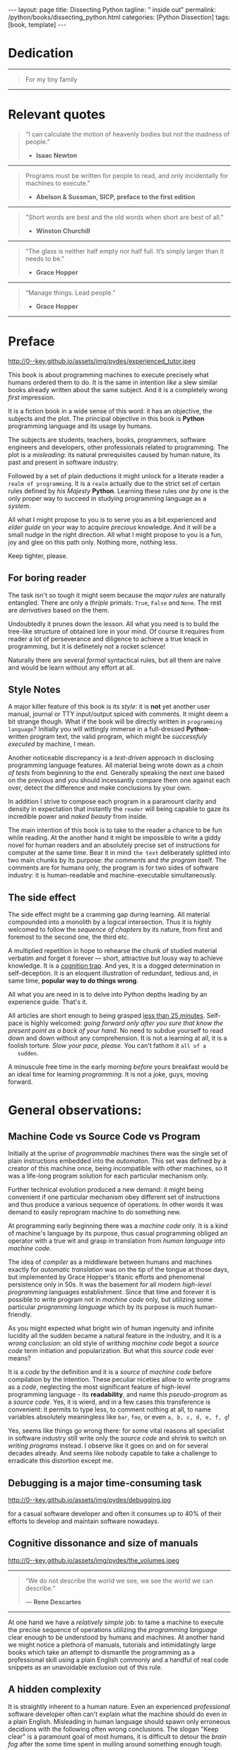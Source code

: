 #+BEGIN_EXPORT html
---
layout: page
title: Dissecting Python
tagline: " inside out"
permalink: /python/books/dissecting_python.html
categories: [Python Dissection]
tags: [book, template]
---
#+END_EXPORT

#+STARTUP: showall
#+OPTIONS: tags:nil num:nil \n:nil @:t ::t |:t ^:{} _:{} *:t
#+TOC: headlines 2
#+PROPERTY:header-args :results output :exports both :eval no-export

* Gestation                                                        :noexport:

** TODO Primary material gathering;

*** TODO Snippets
    - Docs about testing;
    - Docs about working with source code in Babel;

*** TODO Thoughts

**** Distortion, misleading, perversion, deception, delusion, self-deception
     prejudice, misjudgement, misconception

**** Switching from coding to writing programs
**** Thesis and antithesis
     Thesis – a statement or theory that is put forward as a premise
     to be maintained or. proved. Antithesis – the negation or
     contradiction of the thesis. Synthesis – the resolution of the
     conflict between thesis and antithesis.

     
**** TODO A bag of new words and idioms

***** separate this facts and weigh them against one another

***** a customary way of doing smth

***** the paramount is a gleefully studying anything 

***** naturally someone noticed that it is a bit effusive

***** this hunch was proved to being correct 

***** a downright wrong conclusion

***** it is not a sham, of course

***** a customary for human cognition self-deception

***** it is so odd and manic in its persistence

***** “Never Mistake Motion for Action” — Ernest Hemingway

***** The source code should be diligently swathed

      with the comments exactly to simplify comprehension by the humans

***** Lets check up the provenance of this particular misleading

***** It is not an author's hobbyhorse of course

***** It is not an aimless writing
      it is an attempt to satisfy your ego

***** Such is the quandary I found myself in.

***** It might deem as a murky and uncertain

***** And most of them are tempted to be professional ASAP

***** It almost sounds like a joke, but I am in dead earnest

***** A nutty things had happened

***** Undoubtly it is a sapid point of view

***** They are so young and spineless

***** Someone who is well versed in the intricacies of this vocation

***** Propensity to make a quick, simple and wrong conclusion out of genuine evidence

***** All they are crammed in a stiff circumstances

      and usually bragging about their true grit in material in several days

***** For the time being, after much dithering back and forth, I dubbed my
      little brainchild DPIO

***** The intention was to bestow a mould for further grouth
      for the youngsters eager to curb this lore

***** Make a toot, joy and gaiety from such boring task as learning

***** All these din around a humble profession as programmer

***** This inference is not rigged or intentionally perverted
      it is just 

***** An attempt to nip this faulty practice
      when the first working sample of code deem as the true one

***** The meaningful way to study programming

***** This is because we as humans
      get bogged down in the means and forget about the end.

***** One of the major steps along the road to creating a remarkable career 

***** The problem, though, is that it painted the wrong picture

***** Intentionally immersed into a valid Python code from a start

***** Usually they are fiddling with StackOverflow, copy and paste

***** Naturally it is a sort of tucking

***** And for their mutual astonishment it just not working!

***** Any ateempt to mull it over fails

***** Brievity and clearness in the same time

***** Confederacy of dunces

***** The root of the matter bound with a human nature:
      everybody habitually deem about yourself in a positive

***** On a helicopter view it seems as a misbegotten attitude to your job

***** And if it works umpteen times consequently it seems to them
      as a proper way without feeling a little twinge

***** Provides you an opportunity to kick your mind into full gear

***** As the practice shows, this is a big smelly sack of baloney

***** But such pat descriptions do not lead to any understanding
      or prevent the same patterns from recurring.

***** What if we could truly fathom why people suddenly behave irrationally

***** With tha awarness we would able to gain better control of what we do

***** To defend a belief or keep affirming that it's true

***** what you contend is what you hope to convince others is correct

***** They are too wordy to be plain and in most cases just intimidatingly perplexing

***** We can ascribe many of these observations to our cognition inertia -
      inability to see things in its genuine nature.

***** It is a brutally realistic appraisal of current state in the industry

***** I still think this is an eminently important difference

***** All they seems to me wierd brainteasers designed to test my analytic mettle

***** A slew of smugs whom incessantly bragging their true grit in comprehension material

***** An ascendency of out-of-date approaches

***** It is not a brash endeavor to pivot all industry upsidedown

***** It was more like some kind of instinctual herd behavior,
      programmed into me

***** Those who defy the odds are especially gritty

***** Grit bore absolutely no relationship to comprehension
      in material

***** And customarily they have no urge and time to ponder
      the irony of the situation

***** Let go of your tendency to make snap judgments

***** We elicit the concequences of this tacit agreement

***** Learn programming in its arcane notation by testing its facets

***** The biggest impediment to your
      success and realizing your potential is not lack of
      productivity, hard work, or intelligence; it is the way in which
      we pursue it

***** By clinging to the old formula for studying we are leaving enormous
      amounts of potential untapped

***** Step by step they muddle themselves in flamboyant definitions
      and wierd concepts

***** The lesser of two evils
      
***** Even a perfunctury analysis shows a plethora caveats in these judgements

***** The animals are taught to read and write, but the dream turns sour

***** It is screamingly obvious in the domain of cognitive biases

***** I will summarize the soul and science of my work
      
***** I think it's one of the most debilitating things.

***** The principal aim was to find the optimum formula
      for wedding words and music.

***** Science and music was very intertwined there

***** Out of sight out of mind
>>>>>>> eaaa68f44b3eec5494a4eef31f52ba5504b28c93

***** If you want to build a ship,
      don't drum up the men to gather wood, divide the work and give
      orders. Instead, teach them to yearn for the vast and endless
      sea. - Antoine de Saint—Exupery

***** A leader is best when people barely know he exists,
      when his work is done, his aim fulfilled, they will say: we did
      it ourselves. - Lao Tzu
**** Competitors

**** Retrospecive analysis

     - Coding in a modern sense of it was born in 40s. It was
       something in the middle of lore and mistery;
     - The idea of /compiler/ as a middleware between humans and
       machines was on the tip of the tongue but implemented by Grace
       Hopper titanic efforts and phenomenal persistence only a decade
       later;
     - The bedrock for /high-level/ programming languages;
     - Unit-testing as a /separate approach/ in programming was
       introduced in 90s;

**** Cognition inertia
**** Appollo 11 computer

     Verb --> noun approach

**** __main__ in their footer

     as a sign of uncompetence - run a =Python= program in your
     terminal doesn't seem a good idea. At all. 

     Why computer programming is a such tough task for humans? There
     are several plain predicatives to deem that is just overthinked.

**** 5 basic concepts of any programming language:

     - Variables;
     - Data structures;
     - Control structures;
     - Syntax;
     - Tools;

**** Major paradigms of programming:

     - Imperative;
     - Logical;
     - Functional;
     - Object-oriented;

       

     So, at the first glance all these concepts seem clear, dense and
     terse.

**** Wrong approach in studying

     Let's make a brisk glance on the history of programming
     languages. In the most cases it would shade the light on
     question: “How does it ever happen?”

     It is not secret that coding and computing by electronic
     macnihens is a relatevely fossil lore for humans. I suppose it
     was 1940s as an early begining. It was a straightforward coding
     due to absence of high-level programming languages.


     In 1950s Grace Hopper achived success and implement on practive
     her idea of compilation human-written programs into
     machine-readable set of precise instructions. The gestation of
     high-level programming languges started since.
     
     The plehora of new and modern human-readable hight-level
     programming languages was announced in 1970s due to widely
     spreaded idea to write programs as a human-friendly text and
     compile it later into the source code (mostly unreadable by
     humans) executable by machines at least.
     
**** DONE Children testing building cubes

     An experienced and older guide, the nudge in a right side.

**** DONE Initial Python code simplification

     It will serve as an essence of studying material and later, I
     hope, as an yeast for your further usage as a backbone for Python
     development. Just pull my repository and launch the set of tests
     on your local environment.

      As I can imagine it would be something
      ==/0--key/0-py/tests/blackbox/

      - Innate constants (True, False, None)
      - Operators:
	- Assignment
	- Comparison (==, <, >, != etc.)

    
**** Python actual version

     There are two =Python= branches and the youngest one will serve us
     as a subject of our deductive dissection. Dow you heard about
     ~Black Box https://www.guru99.com/black-box-testing.html~ approach
     in study? Yes, it is so old by the nature, and innovative nowadays
     in software testing only. Not in learning practice once again due
     the stunt prejudice about the age of practicioqneer.
    
**** DONE False Footnotes with new words meaning

     Inappropriate veiw and feel.

**** DONE Align img in bootstrap

*** DONE Quotes

    - "Programs must be written for people to read, and only incidentally  
     for machines to execute."

     Abelson & Sussman, SICP, preface to the first edition

    - "Short words are best and the old words when short are best of all."

      Winston Churchill

    - “The glass is neither half empty nor half full. It’s simply
      larger than it needs to be.”

      Grace Hopper

    - “Manage things. Lead people.”

      Grace Hopper

*** Books

    - "Learning Python" & "Python Pocket Reference" by Mark Lutz
    - 

** Indexing as an ordered sequence

*** DONE Dedication

*** TODO Preface

    Main incentives
    Major aim for writing
    Minor target
    Satellite achievements
    Average readers audience

** Wrapping and extension.

** Scratches
*** The set of attributes required


**** The top
     #+NAME: module-level-docstring
     #+BEGIN_SRC python :session test
       # -*- coding: utf-8 -*-
       """A module-level docstring

       Notice the comment above the docstring specifying the encoding.
       Docstrings do appear in the bytecode, so you can access this through
       the ``__doc__`` attribute. This is also what you'll see if you call
       help() on a module or any other Python object.

       It might be unnecessary in our case, when we write a simplified
       version of programs. If the aim is a paragon of clarity it should
       contain all required attributes of clarity and further support.

       You might notice that /coding definition/ on the first string, the
       second string begins with tripled double quotes and a sentence there.
       They are the obligatory attributes if you have intention to do things
       as it should do.

       """
      #+END_SRC


**** The import

      #+NAME: import-header
      #+BEGIN_SRC python :session test
        import unittest

        """By its purpose all programming languages should allow the reader to
        understand what exactly this particular text do in a much explicit
        manner. The real state of things requires a literate reader with a huge
        experience exactly in reading programs and comprehension. Noticeable
        that nowadays most programs demand from reader such proficiency that
        it made them truly readable for the handful of true geeks only.

        Nevertheless, this fact usually omitted by specialists, who spent a
        huge amount of time reading so overcomplicated texts of programs.
        Through time, it became a normal if anybody can't grasp an idea out
        from program's source code on the fly.

        “It is just lack of experience!”: they say usually. You might object
        by notation that several professionals can't catch the essence out
        from that text because it poorly written, they answer something like:
        “It works well enough to be scrutinized much more precisely.”

        Nowadays it is deemed as normal to lack capability to understand
        source code even for professionals. Naturally it is abnormal.

        """
      #+END_SRC

      #+RESULTS: import-header


**** None-False-True existence assertion


      #+NAME: none-false-true-assertion
      #+BEGIN_SRC python :session test
        class TestLanguageBase(unittest.TestCase):  # <-- class definition
            """begins this reserved word /class/ following by the /name of class/
            and its /parent class/ in the brackets. On first steps it might be
            like a magic mantra to enter the /test suite/.

            The first and foremost taks for testing is to ensure how testing
            tools work. In our case lets begit from the simplest things ever -
            lets discover built-in constants True, False, None with already
            defining testing methods one by one.

            | Method                    | Checks that          |
            |---------------------------+----------------------+
            | assertEqual(a, b)         | a == b               |
            | assertNotEqual(a, b)      | a != b               |
            | assertTrue(x)             | bool(x) is True      |
            | assertFalse(x)            | bool(x) is False     |
            | assertIs(a, b)            | a is b               |
            | assertIsNot(a, b)         | a is not b           |
            | assertIsNone(x)           | x is None            |
            | assertIsNotNone(x)        | x is not None        |
            | assertIn(a, b)            | a in b               |
            | assertNotIn(a, b)         | a not in b           |
            | assertIsInstance(a, b)    | isinstance(a, b)     |
            | assertNotIsInstance(a, b) | not isinstance(a, b) |

            """

            def test_does_true_ever_exist(self):  # <-- an atomic test case itself
                # and the sample of in-line comment
                # self-explanatory name of the test case to focus attention
                self.assertTrue(True)  # <-- straight assertion
                # True really exists.
                # if this test do pass with success.

            def test_does_false_ever_exist(self):  # No comments
                self.assertFalse(False)  # False also exists

            def test_does_none_ever_exist(self):  # no comments
                self.assertIsNone(None)  # None also predefined by the language

            """ Now it became obious that three built-in constants are well-defined
            out of the box.  It is very time to compare them against each other.
            """

            def test_none_fasle_true_comparison(self):
                self.assertIsNotNone(True)  # Naturally, neiver False
                self.assertIsNotNone(False)  # nor True are not None
                self.assertFalse(None)  # !! None has a Boolean False
                #
                self.assertIs(True, True)  #
                self.assertIs(False, False)  #
                self.assertIs(None, None)  #
                #
                self.assertNotEqual(False, True)  #
                self.assertNotEqual(True, None)  #
                self.assertNotEqual(False, None)  #
                #
                self.assertIsNotNone(False)  #
                self.assertIsNotNone(True)  #


        """
        | Method                    | Checks that          |
        |---------------------------+----------------------+
        | assertEqual(a, b)         | a == b               |
        | assertNotEqual(a, b)      | a != b               |
        | assertTrue(x)             | bool(x) is True      |
        | assertFalse(x)            | bool(x) is False     |
        | assertIs(a, b)            | a is b               |
        | assertIsNot(a, b)         | a is not b           |
        | assertIsNone(x)           | x is None            |
        | assertIsNotNone(x)        | x is not None        |
        | assertIn(a, b)            | a in b               |
        | assertNotIn(a, b)         | a not in b           |
        | assertIsInstance(a, b)    | isinstance(a, b)     |
        | assertNotIsInstance(a, b) | not isinstance(a, b) |

        Now we definitely check up several methods of assertion embedded into
        Python unittest module, and ensure that three fundamental constants
        are also accessible out from the box.

        The four methods at the bottom of the table:

         - assertIn(a, b)
         - assertNotIn(a, b)
         - assertIsInstance(a, b)
         - assertNotIsInstance(a, b)

        are unnecessary right now because their purpose is testing of
        sequencies and instances wich will be introduced a bit later.

        In the next chapter new and principal concepts will be introduced.

        """
      #+END_SRC

      #+RESULTS: true-assertion


*** Several useful tips and tricks

**** Two pages on the screen

**** Git and clone it

**** Contribute



 
*** Misleading erradication    

  There is only one path: a bit straightforward, but narrow approach
  to get rid the *misleading phenomenon* off once and forever in our
  lives. Yes it /is/ neither simple nor popular, alas. It's a native
  treatment for learning in general, boys and girls.


*** Coding definition on the top
    
    You might notice that /coding definition/ on the first string, the
    second string begins with tripled double quotes and a sentence
    there. They are the obligatory attributes if you have intention to
    do things as it should do.

* Dedication

   -----
  #+BEGIN_QUOTE
  For my tiny family
  #+END_QUOTE
   -----


* Relevant quotes

     #+BEGIN_QUOTE
    “I can calculate the motion of heavenly bodies but not the madness
    of people.”

   - *Isaac Newton*
   #+END_QUOTE
   -----
    #+BEGIN_QUOTE
    Programs must be written for people to read, and only incidentally
    for machines to execute."

   - *Abelson & Sussman, SICP, preface to the first edition*
   #+END_QUOTE
   -----
   #+BEGIN_QUOTE
    "Short words are best and the old words when short are best of
      all."

   - *Winston Churchill*
   #+END_QUOTE
   -----
    #+BEGIN_QUOTE
    “The glass is neither half empty nor half full. It’s simply larger
     than it needs to be.”

   - *Grace Hopper*
   #+END_QUOTE
   -----
   #+BEGIN_QUOTE
    “Manage things. Lead people.”

   - *Grace Hopper*
   #+END_QUOTE
   -----


* Preface

  #+CAPTION: An older tutor
  #+ATTR_HTML: :class rounded float-center :alt A game is a test
  #+ATTR_HTML: :title Conduct an experiment together
  http://0--key.github.io/assets/img/pydes/experienced_tutor.jpeg

  This book is about programming machines to execute precisely what
  humans ordered them to do. It is the same in intention /like/ a slew
  similar books already written about the same subject. And it is a
  completely wrong /first/ impression.

  It is a fiction book in a wide sense of this word: it has an
  objective, the subjects and the plot. The principal objective in
  this book is *Python* programming language and its usage by humans.

  The subjects are students, teachers, books, programmers, software
  engineers and developers, other professionals related to
  programming. The plot is a /misleading/: its natural prerequisites
  caused by human nature, its past and present in software industry.

  Followed by a set of plain deductions it might unlock for a literate
  reader a =realm of programming=. It is a =realm= actually due to the
  strict set of certain rules defined by /his Majesty/ *Python*.
  Learning these rules /one by one/ is the only proper way to succeed in
  studying programming language as a /system/.

  All what I might propose to you is to serve you as a bit experienced
  and /elder guide/ on your way to acquire /precious/ knowledge. And it
  will be a small nudge in the right direction. All what I might
  propose to you is a fun, joy and glee on this path only. Nothing
  more, nothing less.

  Keep tighter, please.


** For boring reader

   The task isn't so tough it might seem because the /major rules/ are
   naturally entangled. There are only a /thriple/ primals: =True=,
   =False= and =None=. The rest are /derivatives/ based on the them.

   Undoubtedly it prunes down the lesson. All what you need is to
   build the tree-like structure of obtained lore in your mind. Of
   course it requires from reader a lot of perseverance and diligence
   to achieve a true knack in programming, but it is definetely not a
   rocket science!

   Naturally there are several /formal/ syntactical rules, but all
   them are naive and would be learn without any effort at all.
   

** Style Notes

   A major killer feature of this book is its /style/: it is *not* yet
   another user manual, journal or TTY input/output spiced with
   comments. It might deem a bit strange though. What if the book will
   be directly written in =programming language=? Initially you will
   wittingly immerse in a full-dressed *Python*-written program text,
   the valid program, which might be /successfuly executed/ by
   machine, I mean.

   Another noticeable discrepancy is a /test-driven/ approach in
   disclosing programming language features. All material being wrote
   down as a /chain of tests/ from beginning to the end. Generally
   speaking the next one based on the previous and you should
   incessantly compare them one against each over, detect the
   difference and make conclusions by your own.

   In addition I strive to compose each program in a paramount clarity
   and density in expectation that instantly the =reader= will being
   capable to gaze its incredible power and /naked beauty/ from
   inside.

   The main intention of this book is to take to the reader a chance
   to be fun while reading. At the another hand it might be impossible
   to write a giddy novel for human readers and an absolutely precise
   set of instructions for computer at the same time. Bear it in mind
   ~the text~ deliberately splitted into two main chunks by its
   purpose: /the comments/ and /the program/ itself. The comments are
   for humans only, the program is for two sides of software industry:
   it is human-readable and machine-executable simultaneously.


** The side effect


   The side effect might be a cramming gap during learning. All
   material compounded into a monolith by a logical intersection. Thus
   it is highly welcomed to follow the /sequence of chapters/ by its
   nature, from first and foremost to the second one, the third etc.

   A multiplied repetition in hope to rehearse the chunk of studied
   material verbatim and forget it forever — short, attractive but
   lousy way to achieve knowledge. It is a _cognition trap_. And yes,
   it is a dogged determination in self-deception. It is an eloquent
   illustration of redundant, tedious and, in same time, *popular way
   to do things wrong*.

   All what you are need in is to delve into Python depths leading by
   an experience guide. That's it.

   All articles are short enough to being grasped _less than 25
   minutes_. Self-pace is highly welcomed: /going forward only after
   you sure that know the present point as a back of your hand/. No
   need to subdue yourself to read down and down without any
   comprehension. It is not a learning at all, it is a foolish
   torture. /Slow your pace, please./ You can't fathom it ~all of a
   sudden~.

   A minuscule free time in the early morning /before/ yours breakfast
   would be an ideal time for learning /programming/. It is not a joke,
   guys, moving forward.

   
* General observations:

** Machine Code vs Source Code vs Program

   Initially at the uprise of /programmable/ machines there was the
   single set of plain instructions embedded into the /automaton/.
   This set was defined by a creator of this machine once, being
   incompatible with other machines, so it was a life-long program
   solution for each particular mechanism only.

   Further technical evolution produced a new demand: it might being
   convenient if one particular mechanism obey different set of
   instructions and thus produce a various sequence of operations. In
   other words it was demand to easily reprogram machine to do
   something new.

   At programming early beginning there was a /machine code/ only. It
   is a kind of machine's language by its purpose, thus casual
   programming obliged an operator with a true wit and grasp in
   translation from /human language/ into /machine code/.

   The idea of /compiler/ as a middleware between humans and machines
   exactly for /automatic translation/ was on the tip of the tongue at
   those days, but implemented by Grace Hopper's titanic efforts and
   phenomenal persistence only in 50s. It was the basement for all
   modern /high-level programming/ languages establishment. Since that
   time and forever it is possible to write program not in /machine
   code/ only, but utilizing some particular /programming language/
   which by its purpose is much human-friendly.

   As you might expected what bright win of human ingenuity and
   infinite lucidity all the sudden became a natural feature in the
   industry, and it is a /wrong conclusion/: an old style of writhing
   /machine code/ begot a /source code/ term initiation and
   popularization. But what this /source code/ ever means?

   It is a /code/ by the definition and it is a /source/ of /machine
   code/ before compilation by the intention. These peculiar niceties
   allow to write programs as a /code/, neglecting the most
   significant feature of high-level programming language - its
   *readability*, and name this /pseudo-program/ as a /source code/.
   Yes, it is wierd, and in a few cases this transference is
   convenient: it permits to type less, to comment nothing at all, to
   name variables absolutely meaningless like ~bar~, ~foo~, or even
   ~a, b, c, d, e, f, g~!

   Yes, seems like things go wrong there: for some vital reasons all
   specialist in software industry still write only the /source code/
   and shrink to switch on /writing programs/ instead. I observe like
   it goes on and on for several decades already. And seems like
   nobody capable to take a challenge to erradicate this distortion
   except me.
   

** Debugging is a major time-consuming task



   #+CAPTION: Time and efforts spent on debugging
   #+ATTR_HTML: :class rounded float-center :alt Typical proportion
   #+ATTR_HTML: :title The lion share of efforts
   http://0--key.github.io/assets/img/pydes/debugging.jpg



   for a casual software developer and often it consumes up to 40% of
   their efforts to develop and maintain software nowadays.


** Cognitive dissonance and size of manuals

   #+CAPTION: The average manual for proficiency
   #+ATTR_HTML: :class rounded float-center :alt The Art
   #+ATTR_HTML: :title They are enormous
   http://0--key.github.io/assets/img/pydes/the_volumes.jpeg

   -----
   #+BEGIN_QUOTE
    “We do not describe the world we see, we see the world we can
    describe.”

    — *Rene Descartes*
   #+END_QUOTE
   -----

   At one hand we have a /relatively simple/ job: to tame a machine to
   execute the precise sequence of operations utilizing the
   /programming language/ clear enough to be understood by humans and
   machines. At another hand we might notice a plethora of manuals,
   tutorials and intimidatingly large books which take an attempt to
   dismantle the programming as a professional skill using a plain
   English commonly and a handful of real code snippets as an
   unavoidable exclusion out of this rule.
   

** A hidden complexity

   It is straightly inherent to a human nature. Even an experienced
   /professional/ software developer often can't explain what the
   machine should do even in a plain English. Misleading in human
   language should spawn only erroneous decidions with the following
   often wrong conclusions. The slogan "Keep clear" is a paramount
   goal of most humans, it is difficult to detour the /brain fog/
   after the some time spent in mulling around something enough tough.

   

   There are tons of material and most of it represents ~programming
   language~ in an imperative style.


** An average age of readers

   #+CAPTION: The team
   #+ATTR_HTML: :class rounded float-center :alt Unexperience of youth
   #+ATTR_HTML: :title They are so young
   http://0--key.github.io/assets/img/pydes/software-development-team.jpeg

   -----
   #+BEGIN_QUOTE
    “Youth is easily deceived because it is quick to hope.”

   — *Aristotle*
   #+END_QUOTE
   -----


   The median age in a casual team of software developers is something
   below 30 years. Yes, this is a pledge of physical health, mental
   flexibility and, in most cases, a squad emotional stability. At the
   other hand it is too young to be experienced enough to perceive
   reality as a sum of events in the past.

   Yes, 30 years old for human being intellectually is like a new born
   toddler physically. They capable to do anything, but it requires
   time and effort to learn it up. Nowadays they're learning a modern
   programming by tutorials, manuals and books. That's right.

   But, how these learning material is written and why? Why it is so
   intimidatingly large?

   
** Testing as an innate tool to learn for humans;

   #+BEGIN_QUOTE
    “There are no facts, only interpretations.”

   - *Friedrich Nietzsche*
   #+END_QUOTE

   -----

   #+CAPTION: Toddlers playing
   #+ATTR_HTML: :class rounded float-center :alt A play as a test
   #+ATTR_HTML: :title Conduct an experiment
   http://0--key.github.io/assets/img/pydes/experienced_tutor.jpeg

   If I ask you what you see on the picture above your average answer
   would be: “There are two small boys playing cubes together.” Right?
   But what if I tell you: “These two boys are conducting a series of
   test to cognate the hidden features of cubes. The older one
   demonstrating his knowledge in this particular area, and the
   youngest one assisting him and /learning by testing/.”

   This is a simple and straight evidence of human innate ability to
   learn. And it requires no words at all, just attention, patience and
   perseverance to deduce the meaning of this show.

   Well, it is about playing cubes, right? Not at all. It is a general
   approach to learning: an experience tutor should demonstrate you
   some particular niceties by a /sequence of obvious and explicit
   tests/. All you have to do are observe them, take them into
   consideration, catch the essence out of them and put results into
   your memory.


** Unit testing in CS

   It was initially introduced by computer scientists in 80s, and
   became a wide-spread and popular concept in the industry only in
   the beginning of 21st century. Thus, it is easy to deduce that
   initially almost all modern programming languages, which was
   developed earlier this date, was happily built without any unit
   testing at all.

   Yes, it was. 


** Einstellung effect or golden hammer

   #+BEGIN_QUOTE
    “If the only tool you have is a hammer, one tends to treat
    everything as if it were a nail.”

   - *Abraham Maslow*
   #+END_QUOTE
   -----
   
   or /cognition inertia/ in writing book about programming. First
   books about programming were written in a plain English and it was
   ample at that time: there wasn't any programming languages, the
   large set of hexadecimal commands only. Later, when full-fledged
   programming languages was introduced, authors predictably included
   wee chunks of programs into the text of books about programming by
   these languages. It's right. It is much more illustrative and
   comprehensible for readers.

   When later /unit testing/ was introduced it consider as an extra
   special concept in software development. What if I ask you: “What
   should be the next step to get rid of coding and switch on writing
   programs bear in mind all these observations above?”

   It should be the /programs as the textbook/, written in particular
   programming language, with plentiful number of tests to examplify
   concepts, ideas, approaches hidden behind the wall of mutual
   understanding between a man and machine.

   #+CAPTION: Brain fog
   #+ATTR_HTML: :class rounded float-center :alt True thinking is a tough task
   #+ATTR_HTML: :title The large set of cognitive biases
   http://0--key.github.io/assets/img/pydes/cognitive_bias.jpeg



** Reading as a tourture 

   Avoidance of source code reading (escapism);
   Actually it is a downright grueling task to do   


* A harsh deduction

  #+CAPTION: Test failure
  #+ATTR_HTML: :class rounded float-left :alt Animals also test
  #+ATTR_HTML: :title Unconscious testing
  http://0--key.github.io/assets/img/pydes/monkey.jpeg

   -----
   #+BEGIN_QUOTE
    “Doubt is the origin of wisdom”

    — *Rene Descartes*
   #+END_QUOTE
   -----

  Summarize a handful of penetraiting observations above it might be
  dedused:

  The paramount goals of writing are absolute clarity and density, so
  it might sound a quite strange. In reality, it is much complex task
  than it seems and a plethora of already written manuals about
  programming is a strict evidence to interpret this as a _spoiled
  approach_. In contrary: “Why men avoid reading and study some common
  things as programming in just one book? Is it /really/ so boring?”

  My grandma told me “Eugene Onegin” in just three evenings. She knew
  each string in the poem's sequence(!) It was so astounding and 40
  years later I still remember it. Not the poem itself! The
  remembrance of no-limit boundaries for human mind. Now I'm can
  conclude that only natural language is enough complex and
  complicated to transmit such long message for a such long time.

  30 years ago, in 1991 I became a programmer. My tool was a quite
  advanced micro-calculator programmed manually in a
  pseudo-hexadecimal directives. It was incredibly precise, fast as a
  blizzard and it definitely were games there! “The fly of a
  bumblebee” named one.

  Further where were many programming languages studied by the manual
  testing, and in 2016 I push my head in to the wall. After sufficient
  time any piece of my programs became unreadable and seem so knotty
  like some aliens do it by his left toe. The same observation is True
  for programs written not by me. What the crap is going on!

  “Why we spawn such degenerative programs?”: I asked myself and seeking
  for clue 4 years in deep contemplation.

  And now I definitely know why it is so ugly with writing programs
  now. Not a secret at all. The clue to this puzzle is the nature of
  humans, a large set of caveats in their cognitive thinking:

  - =Do anything and anytime like others do=

    If all you know about did something successfully, all what you
    need to do is to mimic them. In other words it is ~heard style~.

  - =If it is so old - it is True by the age=

    A misconseption from our young childhood. Based on ~All adults are
    genious because they're old.~

  - =You can't change it as you like=

    Naturally if a man following his prejudices a long time anough to
    do nothing at all in the shame to do something wrong. ~Yes, he just
    can't do it. Period.~
  

  Unconsciously people do things in a some particular way
  and it seems a queer mistake. It is not common to find your reactive
  behavior as your own error looking backward.

  Why you can't ask yourself: “Why it is so difficult to read any book
  about programming?” Easy and habitual way to take it as granted. But
  for me it is a usual challenge. Maybe I am personally excessively
  curious and persistent to digging up to core of matter. And I have
  to say something about programming.

  Programming is easy by its nature and overcomplicated by the men. It is
  just something wrong with approach to study it.

  As you might notice casual programming handbook often dismantle
  programming wrong.

  Absolutely wrong. It uses English as a stem language, and

  programming language itself dissected by large set of
  _pseudo-tests_ -

  Even if any book can't be pretentious, this one doesn't. It is
  exactly the essence out of learning how to program machines to
  execute yours and only yours orders in a most effective way of
  studying: by sequentially, from the elementary ones to most complex,
  testing its features.
	  

** Several acid notations


** Defining predicatives intentionally

 It's naturally to draw the boundaries around your invention. It's
 neither a silver bullet nor panacea for learners. Cognition demands a
 lot of time for reading and digesting each chapter. Nothing
 misterious.


*** Why Python

*** Why pure Python

*** Already existing solutions overview


** Thurther deduction

   - Conversion a boring manual into a fiction book;
   - Black (Pandorra) Box approach;
   - Programming languages genealogy:
     + Atavisms:
       + 72 char per string;
   - Codex as a phenomena disclosure;
   - Related material allocation on two pages at once;
   - Pomodoro technique realization;


* Testing as a nodal ology tool

  #+CAPTION: An infant conducting test
  #+ATTR_HTML: :alt An infant :title Infant building a tower
  [[http://0--key.github.io/assets/img/pydes/infant-building-a-tower.jpeg]]

  If you're observed an infant behavior strictly enough you might
  notice that it is /a silent (they can't talk yet) testing how things
  work/. A baby with brisk ingenuity conducts the series of conscious
  acts and it should be interpreted as a sequence of experiments to
  examine the nature of events. Bear in mind its inborn origin,
  because every child do it absolutely autonomous, we got conclusion
  about a genuine and inborn human inclination on testing approach for
  study anything.


* Chapter I: Primary concepts

** Testing Python primary constants

   Now it is time to concoct our first primitive set of tests to
   determine the existence of /Python primals/ =True=, =False= and
   =None=. It is intentionally simplified to show you the threshold of
   primitivity in valid /Python/ programming.

   #+BEGIN_SRC python :tangle tests/test_00_primal_testing_oversimplified.py
     import unittest


     class TestLanguagePrimals(unittest.TestCase):

         def test_does_true_ever_exist(self):
             self.assertTrue(True)

         def test_does_false_ever_exist(self):
             self.assertFalse(False)

         def test_does_none_ever_exist(self):
             self.assertIsNone(None)
   #+END_SRC

   Yes, that's it! Try to launch this code snippet to be ensured that it
   works as expected:

   #+BEGIN_SRC sh
     cd tests
     python3 -m unittest test_00_primal_testing_oversimplified.py
   #+END_SRC

   #+RESULTS:


   Now lets embellish our dry code with /inline comments/:

   #+BEGIN_SRC python :tangle tests/test_01_primal_testing_with_inline_comments.py
     import unittest  # <-- import header


     class TestLanguagePrimals(unittest.TestCase):  # <-- class definition

         def test_does_true_ever_exist(self):  # <-- an atomic test case itself
             # and the sample of in-line comment
             # self-explanatory name of the test case to focus attention
             self.assertTrue(True)  # <-- straight assertion
             # If this test passed successfully than True is really exists

         def test_does_false_ever_exist(self):  # another test case
             self.assertFalse(False)  # False also exists

         def test_does_none_ever_exist(self):  # the last primitive test case
             self.assertIsNone(None)  # None also predefined by the language
   #+END_SRC

   *Tip* It is convenient to compare these two files when you open them
   in two panels simultaneously on the screen:

   #+CAPTION: Two-panel editor view
   #+ATTR_HTML: :alt Two-panel view :title Compare these two files
   [[http://0--key.github.io/assets/img/pydes/compare.png]]

   *You've got to catch the essence of the lesson* 

   Now you're checked up an existence of three _primary Python
   constants_ using =unittest= module and its three methods:

   - =assertTrue=
   - =assertFalse=
   - =assertIsNone=

   It is a simple, minuscule and plain step onto the right path opting
   knowledge in its natural order.


** Switching on lucid Python

   Now you're ready and steady to read, compare and comprehend *Python*
   programs. Yes, there are only two of them, they are /intentionally/
   simplified, but suddenly you're got a /seismic shift/ in your mind.
   From now and forever lets compose our programs in a self-explanatory
   manner, and *Python* would alleviate the pain in mulling around how
   the program works.

   You might notice that we used the set of /inline comments/ to
   describe some significant niceties. Yes, they are not obligatory
   though. To accomplish the switch on pure *Python* we should utilize
   a /multi-line comment/ feature for the much broad depictions. Yes,
   they are not an obligation too, but in many cases they are
   indispensable as a source of clarity for author during writing the
   program and later for all its readers.

   Naturally what such cool feature was already established by *Python*
   and well-known as a [[https://www.python.org/dev/peps/pep-0257/][docstrings]], the special sort of comments.
   Multi-line docstrings consist of a /summary line/, followed by a
   blank line, followed by a /more elaborate description/.
   -----
   #+BEGIN_QUOTE
    *Warning, atavism!*
    =#!/usr/bin/python=
    =# -*- coding: utf-8 -*-=

    These two topmost strings in each *Python* program are /optional/
    and in most cases /redundant/.
   #+END_QUOTE
   -----
   -----
   #+BEGIN_QUOTE
   "A universal convention supplies all of maintainability, clarity,
   consistency, and a foundation for good programming habits too. What
   it doesn't do is insist that you follow it against your will. That's
   Python!"

   - *Tim Peters*
   #+END_QUOTE
   -----

   #+BEGIN_SRC python :tangle tests/test_02_primal_testing_full_fledged.py
     """A module-level docstring brief single-line description

     A module-level docstring multi-line description. Notice the second line
     with a straight encoding definition. 

     Docstrings do appear in the bytecode, so you can access this through
     the ``__doc__`` attribute. This is also what you'll see if you call
     help() on a module or any other Python object.

     """

     import unittest  # <-- import header

     """The place below an import section reserved for multi-line comments
     which might be utilized as a preamble to your Python program. It is
     being red only by humans, not compiled ever, and permits author to
     write down all stuff necessary to be at the foremost place.

     It might be unnecessary in our case, when we write a simplified
     version of programs. But our basic aim is to serve as paragon of
     clarity thus it should contain all lucidity's attributes.

     By its purpose all programming languages should allow readers to
     perceive what exactly this particular text do in a much explicit
     manner. The real state of things, when programs are habitually
     clogged, requires from a literate reader tons of time and perceverance
     for litter decluttering and a core idea grasp. Noticeable that
     nowadays most programs demand from its reader such literacy that it
     made them actually indecipherable for humans and in most cases
     extremely knotty even to its author.

     Nevertheless, this fact usually omitted by specialists, who spent a
     huge amount of time reading so overcomplicated texts of programs.
     Through time, it became a normal if anybody can't make an idea out
     from program's text on the fly.

     “It is just lack of experience!”: they say usually. You might object
     by notation that several professionals can't catch the essence out
     from that text because it is poorly written, they answer something
     like: “It works well enough to be scrutinized much diligently.”

     """


     class TestLanguagePrimals(unittest.TestCase):  # <-- class definition
         """The class-level for a brief single-line docstring

         Class defininition begins this reserved word /class/ following by
         the /name of class/ and its /parent class/ in the brackets. On
         first steps it might be like a magic mantra to enter the /test
         suite/

         """

         def test_does_true_ever_exist(self):  # <-- an atomic test case itself
             """A single-line brief description for particular test case"""
             self.assertTrue(True)  # <-- straight assertion
             # If this test passed successfully than True is really exists

         def test_does_false_ever_exist(self):  # another test case
             """A single-line brief description for particular test case"""
             self.assertFalse(False)  # False also exists

         def test_does_none_ever_exist(self):  # the last primitive test case
             """A single-line brief description for particular test case"""
             self.assertIsNone(None)  # None also predefined by the language


     """This is a conclusion multi-line comment section. It is useful to
     put all bottom-line conclusion there."""
   #+END_SRC


** Program text rectification

   #+BEGIN_SRC python :noweb yes :tangle tests/test_03_primal_testing_distilled.py
     """The initial test suite to check up existence of True, False and
     None

     Functionally it is the same as the programs above, but compressed for
     density and lucidity. 

     """


     import unittest

     """Now it is the moment to distill your knowledge about writing
     =unittests= in ~Python~. Our previous program allocates too much space
     in the case if you're grasp the core idea. Exactly - what is the right
     place and content of:

        - Module docstrings;
        - Import section;
        - Multi-line comments;
        - Test class definition;
        - A single test case function;
        - Conclusion multi-line comments

     are necesseties to be clear when you're in writing ~Python~ code. Lets
     create a much dense test suite out from existing ones

     """


     class TestPrimariesExistence(unittest.TestCase):

         """Allocates all the existence tests in a single function"""

         def test_the_existence(self):
             self.assertTrue(True)  # <-- straight assertion
             self.assertFalse(False)  # False also exists
             self.assertIsNone(None)  # None also predefined by the language


     """Naturally that it is more convenient to tame a dense and terse code
     blocks which are well-fitted on a single page. Thus, try to make up all
     your tests into /coherent/ blocks for clarity purpose."""
   #+END_SRC


** Primals comparison

   #+NAME: full-fledged-sample-comparison
   #+BEGIN_SRC python :noweb yes :session second :tangle tests/test_04_primals_comparison.py
     """Only code to compare None, True and False"""

     import unittest

     """If in previous tests we were introduced by three test methods only:

      - assertFalse();
      - assertTrue();
      - assertIsNone();

     Right now it is a right time to show several additional ones:

      - assertIs() - identity assertion;
      - assertIsNotNone() - not None assertion;
      - assertNotEqual() - non equality assertion; 
     """


     class TestCompareFundamentals(unittest.TestCase):

         def test_none_fasle_true_comparison(self):
             self.assertIsNotNone(True)  # Naturally, neiver False
             self.assertIsNotNone(False)  # nor True are not None
             self.assertFalse(None)  # !! None has a Boolean False
             #
             self.assertIs(True, True)  #
             self.assertIs(False, False)  #
             self.assertIs(None, None)  #
             #
             self.assertNotEqual(False, True)  #
             self.assertNotEqual(True, None)  #
             self.assertNotEqual(False, None)  #
             #
             self.assertIsNotNone(False)  #
             self.assertIsNotNone(True)  #


     """Seems it is much elegant than before, but less self-explanatory"""
   #+END_SRC


** A statement concept introduction

   #+NAME: equality_non_equality
   #+BEGIN_SRC python :noweb yes :session second :tangle tests/test_05_statements_intro.py
     """Lets meet equality and non equality operators"""

     import unittest

     """Lets immerse into statement and operators in it.

     The program below is identical by its meaning to previous one, but it
     written in a distinct manner with intention to introduce the statement
     and operator concepts, which are the pillars of further studying of
     programming."""


     class TestEqualityStatements(unittest.TestCase):

         def test_equality_operator(self):
             # equality operator is double =
             self.assertTrue(True == True)  # <-- equality statements
             self.assertTrue(False == False)  # are inside the brackets
             # and they do evaluate when the program do launch
             self.assertTrue(None == None)

         def test_non_equality_operator(self):
             # non equality operator is !=
             self.assertFalse(True != True)  # <-- non-equality statements
             self.assertFalse(False != False)  # are inside the brackets
             # and they do evaluate when you're launch the program
             self.assertFalse(None != None)


     """
     You might notice that in these cases we:
      - assert the ~result~ of statement evaluation;
      - disclose the magic above only two operators
     """
   #+END_SRC



** Zero and One

   #+NAME: zero_and_one
   #+BEGIN_SRC python :noweb yes :tangle tests/test_06_zero_and_one.py
     """Initial numerical values testing.
     """

     import unittest

     """Lets check 0 and 1 up against already known innate Python values
     with already known testing methods"""


     class TestPrimaryNumericFeatures(unittest.TestCase):
         """Zero and one are pertinent innate numeric objects to test it up

         """

         def test_zero_main_properties(self):
             self.assertFalse(0)  # <-- numeric zero also is Boolean False
             self.assertIsNotNone(0)  # and it is not None!
             self.assertEqual(0, 0)  # equality assertion by the method
             self.assertTrue(0 == 0)  # true statement assertion

         def test_one_main_properties(self):
             self.assertTrue(1)  # numeric one is also Boolean True
             self.assertIsNotNone(1)  # and it is not None!
             self.assertEqual(1, 1)  # equality assertion by the method
             self.assertTrue(1 == 1)  # true statement assertion

         def test_compare_one_and_zero(self):
             self.assertNotEqual(0, 1)  # as expected
             self.assertFalse(0 == 1)  # no comments
             self.assertTrue(0 < 1)  # a new comparison operator 'less'
             self.assertTrue(1 > 0)  # a new operator 'greater than'
             self.assertTrue(0 <= 1)  # 'less than or equal' operator
             self.assertTrue(1 >= 0)  # 'greater than or equal' operator


     """Check yourself up:

     Try to extend the test suite to answer questions:
      - Does 0 equal False?
      - Does True greater than False?
      - Does True equal 1?
      - etc.
     """
   #+END_SRC


** Boolean operators


** A Symbol and a String


** Assertion and assignment



** Arithmetics


* Chapter II: Innate Datatypes


* Chapter III: Enter the Function


* Chapter IV: Enter the Objects
